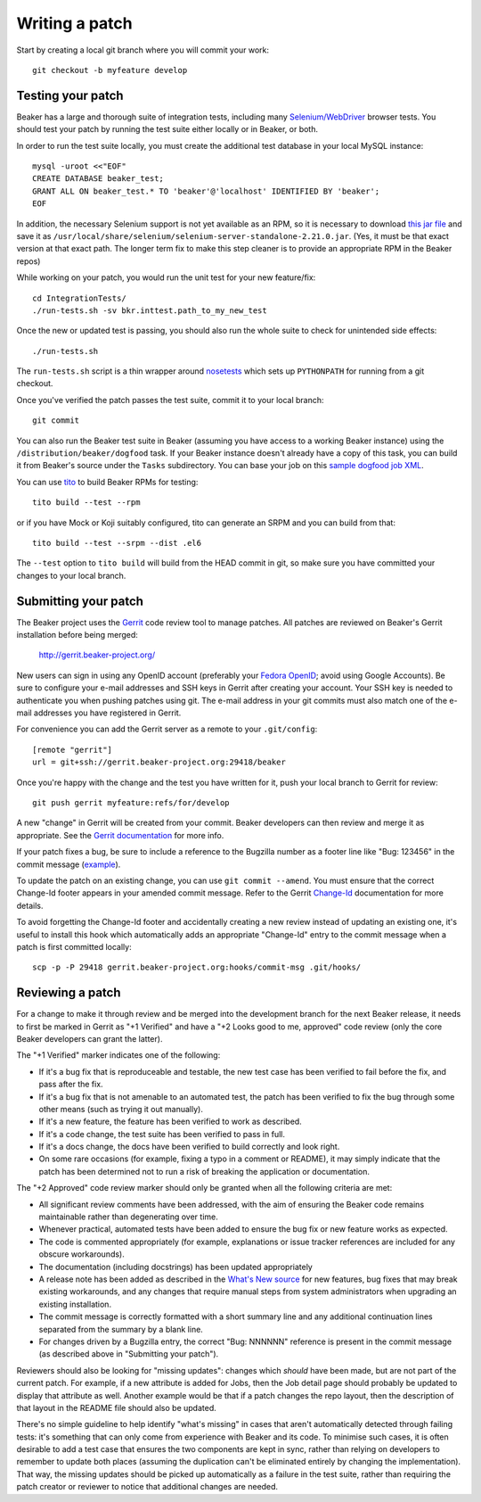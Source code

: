 Writing a patch
===============

.. highlight:: console

Start by creating a local git branch where you will commit your work::

    git checkout -b myfeature develop

Testing your patch
~~~~~~~~~~~~~~~~~~

Beaker has a large and thorough suite of integration tests, including
many `Selenium/WebDriver <http://code.google.com/p/selenium/>`_ browser
tests. You should test your patch by running the test suite either
locally or in Beaker, or both.

In order to run the test suite locally, you must create the additional
test database in your local MySQL instance::

    mysql -uroot <<"EOF"
    CREATE DATABASE beaker_test;
    GRANT ALL ON beaker_test.* TO 'beaker'@'localhost' IDENTIFIED BY 'beaker';
    EOF

In addition, the necessary Selenium support is not yet available as an
RPM, so it is necessary to download `this jar
file <http://code.google.com/p/selenium/downloads/detail?name=selenium-server-standalone-2.21.0.jar&can=1&q=>`_
and save it as
``/usr/local/share/selenium/selenium-server-standalone-2.21.0.jar``.
(Yes, it must be that exact version at that exact path. The longer term
fix to make this step cleaner is to provide an appropriate RPM in the
Beaker repos)

While working on your patch, you would run the unit test for your new
feature/fix::

    cd IntegrationTests/
    ./run-tests.sh -sv bkr.inttest.path_to_my_new_test

Once the new or updated test is passing, you should also run the whole
suite to check for unintended side effects::

    ./run-tests.sh

The ``run-tests.sh`` script is a thin wrapper around
`nosetests <http://readthedocs.org/docs/nose/>`_ which sets up
``PYTHONPATH`` for running from a git checkout.

Once you've verified the patch passes the test suite, commit it to your
local branch::

    git commit

You can also run the Beaker test suite in Beaker (assuming you have
access to a working Beaker instance) using the
``/distribution/beaker/dogfood`` task. If your Beaker instance doesn't
already have a copy of this task, you can build it from Beaker's source
under the ``Tasks`` subdirectory. You can base your job on this `sample
dogfood job XML <../../sample-dogfood-job.xml>`_.

You can use `tito <https://github.com/dgoodwin/tito>`_ to build Beaker
RPMs for testing::

    tito build --test --rpm

or if you have Mock or Koji suitably configured, tito can generate an
SRPM and you can build from that::

    tito build --test --srpm --dist .el6

The ``--test`` option to ``tito build`` will build from the HEAD commit
in git, so make sure you have committed your changes to your local
branch.

Submitting your patch
~~~~~~~~~~~~~~~~~~~~~

The Beaker project uses the `Gerrit <http://code.google.com/p/gerrit/>`_
code review tool to manage patches. All patches are reviewed on Beaker's
Gerrit installation before being merged:

    `http://gerrit.beaker-project.org/ <http://gerrit.beaker-project.org>`_

New users can sign in using any OpenID account (preferably your `Fedora
OpenID <http://fedoraproject.org/wiki/OpenID>`_; avoid using Google
Accounts). Be sure to configure your e-mail addresses and SSH keys in
Gerrit after creating your account. Your SSH key is needed to
authenticate you when pushing patches using git. The e-mail address in
your git commits must also match one of the e-mail addresses you have
registered in Gerrit.

For convenience you can add the Gerrit server as a remote to your
``.git/config``::

    [remote "gerrit"]
    url = git+ssh://gerrit.beaker-project.org:29418/beaker

Once you're happy with the change and the test you have written for it,
push your local branch to Gerrit for review::

    git push gerrit myfeature:refs/for/develop

A new "change" in Gerrit will be created from your commit. Beaker
developers can then review and merge it as appropriate. See the `Gerrit
documentation <http://gerrit.googlecode.com/svn/documentation/2.2.1/index.html>`_
for more info.

If your patch fixes a bug, be sure to include a reference to the
Bugzilla number as a footer line like "Bug: 123456" in the commit
message (`example <http://git.beaker-project.org/c/b/c9bd4bf>`_).

To update the patch on an existing change, you can use
``git commit --amend``. You must ensure that the correct Change-Id
footer appears in your amended commit message. Refer to the Gerrit
`Change-Id <http://gerrit.googlecode.com/svn/documentation/2.2.1/user-changeid.html>`_
documentation for more details.

To avoid forgetting the Change-Id footer and accidentally creating a new
review instead of updating an existing one, it's useful to install this
hook which automatically adds an appropriate "Change-Id" entry to the
commit message when a patch is first committed locally::

    scp -p -P 29418 gerrit.beaker-project.org:hooks/commit-msg .git/hooks/

Reviewing a patch
~~~~~~~~~~~~~~~~~

For a change to make it through review and be merged into the
development branch for the next Beaker release, it needs to first be
marked in Gerrit as "+1 Verified" and have a "+2 Looks good to me,
approved" code review (only the core Beaker developers can grant the
latter).

The "+1 Verified" marker indicates one of the following:

-  If it's a bug fix that is reproduceable and testable, the new test
   case has been verified to fail before the fix, and pass after the
   fix.
-  If it's a bug fix that is not amenable to an automated test, the
   patch has been verified to fix the bug through some other means (such
   as trying it out manually).
-  If it's a new feature, the feature has been verified to work as
   described.
-  If it's a code change, the test suite has been verified to pass in
   full.
-  If it's a docs change, the docs have been verified to build correctly
   and look right.
-  On some rare occasions (for example, fixing a typo in a comment or
   README), it may simply indicate that the patch has been determined
   not to run a risk of breaking the application or documentation.

The "+2 Approved" code review marker should only be granted when all the
following criteria are met:

-  All significant review comments have been addressed, with the aim of
   ensuring the Beaker code remains maintainable rather than
   degenerating over time.
-  Whenever practical, automated tests have been added to ensure the bug
   fix or new feature works as expected.
-  The code is commented appropriately (for example, explanations or
   issue tracker references are included for any obscure workarounds).
-  The documentation (including docstrings) has been updated
   appropriately
-  A release note has been added as described in the `What's New
   source <http://git.beaker-project.org/cgit/beaker/tree/documentation/whats-new/index.rst?h=develop>`_
   for new features, bug fixes that may break existing workarounds, and
   any changes that require manual steps from system administrators when
   upgrading an existing installation.
-  The commit message is correctly formatted with a short summary line
   and any additional continuation lines separated from the summary by a
   blank line.
-  For changes driven by a Bugzilla entry, the correct "Bug: NNNNNN"
   reference is present in the commit message (as described above in
   "Submitting your patch").

Reviewers should also be looking for "missing updates": changes which
*should* have been made, but are not part of the current patch. For
example, if a new attribute is added for Jobs, then the Job detail page
should probably be updated to display that attribute as well. Another
example would be that if a patch changes the repo layout, then the
description of that layout in the README file should also be updated.

There's no simple guideline to help identify "what's missing" in cases
that aren't automatically detected through failing tests: it's something
that can only come from experience with Beaker and its code. To minimise
such cases, it is often desirable to add a test case that ensures the
two components are kept in sync, rather than relying on developers to
remember to update both places (assuming the duplication can't be
eliminated entirely by changing the implementation). That way, the
missing updates should be picked up automatically as a failure in the
test suite, rather than requiring the patch creator or reviewer to
notice that additional changes are needed.
